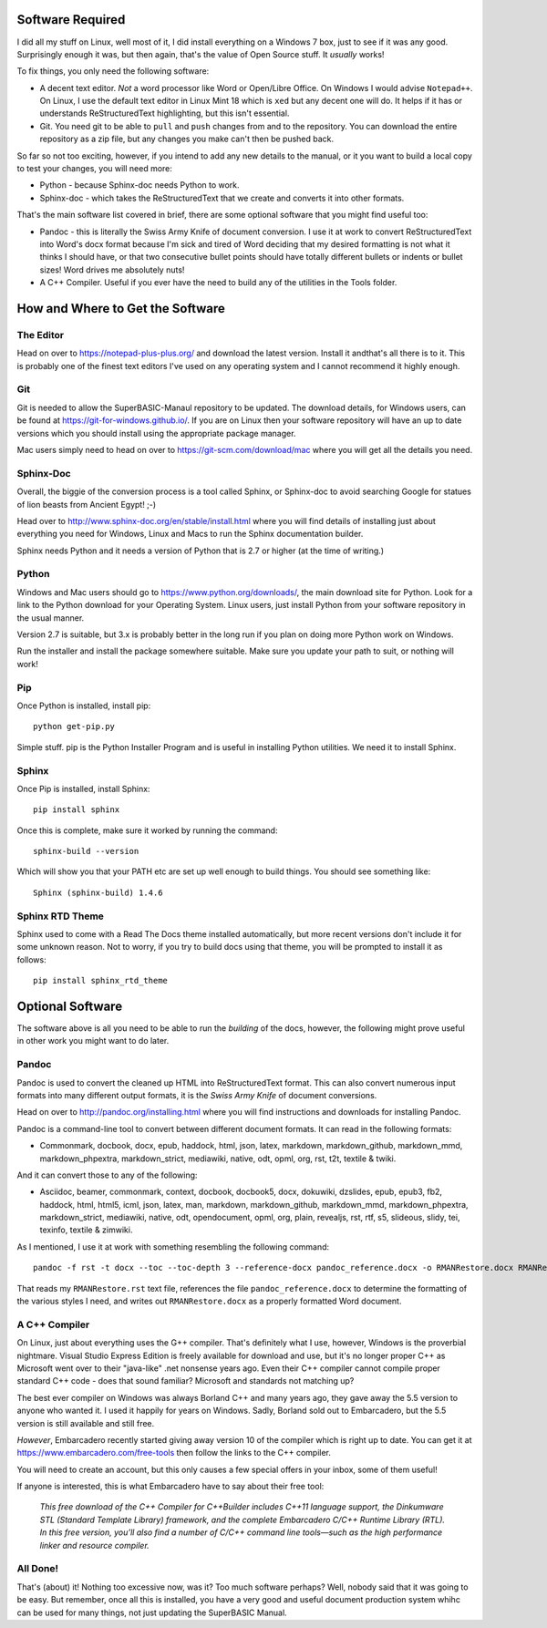 Software Required
=================

I did all my stuff on Linux, well most of it, I did install everything on a Windows 7 box, just to see if it was any good. Surprisingly enough it was, but then again, that's the value of Open Source stuff. It *usually* works!

To fix things, you only need the following software:

- A decent text editor. *Not* a word processor like Word or Open/Libre Office. On Windows I would advise ``Notepad++``. On Linux, I use the default text editor in Linux Mint 18 which is ``xed`` but any decent one will do. It helps if it has or understands ReStructuredText highlighting, but this isn't essential.

- Git. You need git to be able to ``pull`` and ``push`` changes from and to the repository. You can download the entire repository as a zip file, but any changes you make can't then be pushed back.

So far so not too exciting, however, if you intend to add any new details to the manual, or it you want to build a local copy to test your changes, you will need more:

- Python - because Sphinx-doc needs Python to work.
- Sphinx-doc - which takes the ReStructuredText that we create and converts it into other formats.

That's the main software list covered in brief, there are some optional software that you might find useful too:

- Pandoc - this is literally the Swiss Army Knife of document conversion. I use it at work to convert ReStructuredText into Word's docx format because I'm sick and tired of Word deciding that my desired formatting is not what it thinks I should have, or that two consecutive bullet points should have totally different bullets or indents or bullet sizes! Word drives me absolutely nuts!

- A C++ Compiler. Useful if you ever have the need to build any of the utilities in the Tools folder.


How and Where to Get the Software
=================================

The Editor
----------

Head on over to https://notepad-plus-plus.org/ and download the latest version. Install it andthat's all there is to it. This is probably one of the finest text editors I've used on any operating system and I cannot recommend it highly enough.


Git
---

Git is needed to allow the SuperBASIC-Manaul repository to be updated. The download details, for Windows users, can be found at https://git-for-windows.github.io/. If you are on Linux then your software repository will have an up to date versions which you should install using the appropriate package manager.

Mac users simply need to head on over to https://git-scm.com/download/mac where you will get all the details you need.


Sphinx-Doc
----------

Overall, the biggie of the conversion process is a tool called Sphinx, or Sphinx-doc to avoid searching Google for statues of lion beasts from Ancient Egypt! ;-)

Head over to http://www.sphinx-doc.org/en/stable/install.html where you will find details of installing just about everything you need for Windows, Linux and Macs to run the Sphinx documentation builder.

Sphinx needs Python and it needs a version of Python that is 2.7 or higher (at the time of writing.)


Python
------

Windows and Mac users should go to https://www.python.org/downloads/, the main download site for Python. Look for a link to the Python download for your Operating System. Linux users, just install Python from your software repository in the usual manner.

Version 2.7 is suitable, but 3.x is probably better in the long run if you plan on doing more Python work on Windows.

Run the installer and install the package somewhere suitable. Make sure you update your path to suit, or nothing will work!


Pip
---

Once Python is installed, install pip::

    python get-pip.py

Simple stuff. pip is the Python Installer Program and is useful in installing Python utilities. We need it to install Sphinx.    


Sphinx
------

Once Pip is installed, install Sphinx::

    pip install sphinx

Once this is complete, make sure it worked by running the command::

    sphinx-build --version

Which will show you that your PATH etc are set up well enough to build things. You should see something like::

    Sphinx (sphinx-build) 1.4.6

    
Sphinx RTD Theme
----------------

Sphinx used to come with a Read The Docs theme installed automatically, but more recent versions don't include it for some unknown reason. Not to worry, if you try to build docs using that theme, you will be prompted to install it as follows::

    pip install sphinx_rtd_theme
    

Optional Software
=================

The software above is all you need to be able to run the *building* of the docs, however, the following might prove useful in other work you might want to do later.

    
Pandoc
------

Pandoc is used to convert the cleaned up HTML into ReStructuredText format. This can also convert numerous input formats into many different output formats, it is the *Swiss Army Knife* of document conversions. 

Head on over to http://pandoc.org/installing.html where you will find instructions and downloads for installing Pandoc.

Pandoc is a command-line tool to convert between different document formats. It can read in the following formats:

- Commonmark, docbook, docx, epub, haddock, html, json, latex, markdown, markdown_github, markdown_mmd, markdown_phpextra, markdown_strict, mediawiki, native, odt, opml, org, rst, t2t, textile & twiki.

And it can convert those to any of the following:

- Asciidoc, beamer, commonmark, context, docbook, docbook5, docx, dokuwiki, dzslides, epub, epub3, fb2, haddock, html, html5, icml, json, latex, man, markdown, markdown_github, markdown_mmd, markdown_phpextra, markdown_strict, mediawiki, native, odt, opendocument, opml, org, plain, revealjs, rst, rtf, s5, slideous, slidy, tei, texinfo, textile & zimwiki.

As I mentioned, I use it at work with something resembling the following command::

    pandoc -f rst -t docx --toc --toc-depth 3 --reference-docx pandoc_reference.docx -o RMANRestore.docx RMANRestore.rst
    
That reads my ``RMANRestore.rst`` text file, references the file ``pandoc_reference.docx`` to determine the formatting of the various styles I need, and writes out ``RMANRestore.docx`` as a properly formatted Word document.
    

A C++ Compiler
--------------

On Linux, just about everything uses the G++ compiler. That's definitely what I use, however, Windows is the proverbial nightmare. Visual Studio Express Edition is freely available for download and use, but it's no longer proper C++ as Microsoft went over to their "java-like" .net nonsense years ago. Even their C++ compiler cannot compile proper standard C++ code - does that sound familiar? Microsoft and standards not matching up? 

The best ever compiler on Windows was always Borland C++ and many years ago, they gave away the 5.5 version to anyone who wanted it. I used it happily for years on Windows. Sadly, Borland sold out to Embarcadero, but the 5.5 version is still available and still free.

*However*, Embarcadero recently started giving away version 10 of the compiler which is right up to date. You can get it at https://www.embarcadero.com/free-tools then follow the links to the C++ compiler.

You will need to create an account, but this only causes a few special offers in your inbox, some of them useful!

If anyone is interested, this is what Embarcadero have to say about their free tool:

    *This free download of the C++ Compiler for C++Builder includes C++11 language support, the Dinkumware STL (Standard Template Library) framework, and the complete Embarcadero C/C++ Runtime Library (RTL). In this free version, you’ll also find a number of C/C++ command line tools—such as the high performance linker and resource compiler.*

    
All Done!
---------    
That's (about) it! Nothing too excessive now, was it? Too much software perhaps? Well, nobody said that it was going to be easy. But remember, once all this is installed, you have a very good and useful document production system whihc can be used for many things, not just updating the SuperBASIC Manual.

